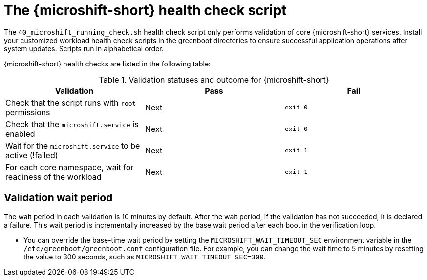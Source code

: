 // Module included in the following assemblies:
//
// * microshift_install_get_ready/microshift-greenboot.adoc

:_mod-docs-content-type: CONCEPT
[id="microshift-health-script_{context}"]
= The {microshift-short} health check script

The `40_microshift_running_check.sh` health check script only performs validation of core {microshift-short} services. Install your customized workload health check scripts in the greenboot directories to ensure successful application operations after system updates. Scripts run in alphabetical order.

{microshift-short} health checks are listed in the following table:

.Validation statuses and outcome for {microshift-short}

[cols="3", options="header"]
|===
|Validation
|Pass
|Fail

|Check that the script runs with `root` permissions
|Next
|`exit 0`

|Check that the `microshift.service` is enabled
|Next
|`exit 0`

|Wait for the `microshift.service` to be active (!failed)
|Next
|`exit 1`

|For each core namespace, wait for readiness of the workload
|Next
|`exit 1`
|===

[id="validation-wait-period_{context}"]
== Validation wait period

The wait period in each validation is 10 minutes by default. After the wait period, if the validation has not succeeded, it is declared a failure. This wait period is incrementally increased by the base wait period after each boot in the verification loop.

* You can override the base-time wait period by setting the `MICROSHIFT_WAIT_TIMEOUT_SEC` environment variable in the `/etc/greenboot/greenboot.conf` configuration file. For example, you can change the wait time to 5 minutes by resetting the value to 300 seconds, such as `MICROSHIFT_WAIT_TIMEOUT_SEC=300`.